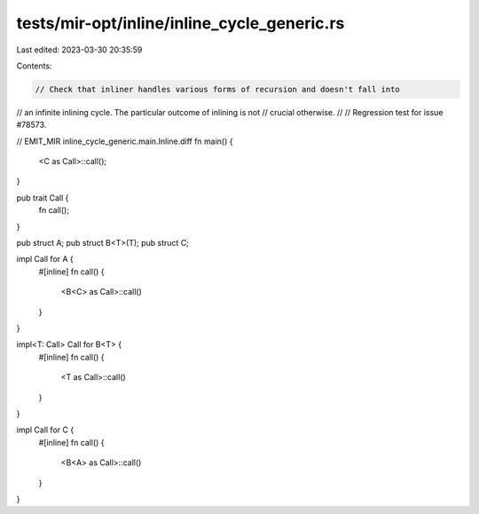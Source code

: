 tests/mir-opt/inline/inline_cycle_generic.rs
============================================

Last edited: 2023-03-30 20:35:59

Contents:

.. code-block:: rs

    // Check that inliner handles various forms of recursion and doesn't fall into
// an infinite inlining cycle. The particular outcome of inlining is not
// crucial otherwise.
//
// Regression test for issue #78573.

// EMIT_MIR inline_cycle_generic.main.Inline.diff
fn main() {
    <C as Call>::call();
}

pub trait Call {
    fn call();
}

pub struct A;
pub struct B<T>(T);
pub struct C;

impl Call for A {
    #[inline]
    fn call() {
        <B<C> as Call>::call()
    }
}


impl<T: Call> Call for B<T> {
    #[inline]
    fn call() {
        <T as Call>::call()
    }
}

impl Call for C {
    #[inline]
    fn call() {
        <B<A> as Call>::call()
    }
}


